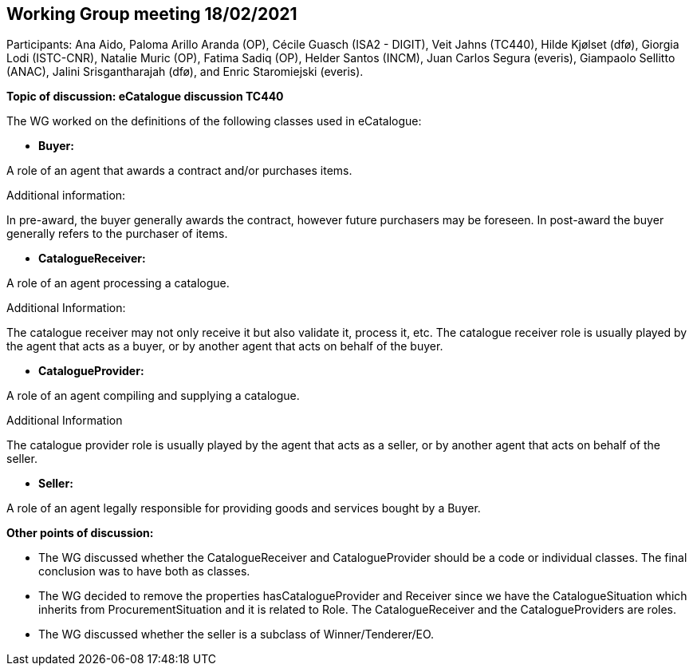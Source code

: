 == Working Group meeting 18/02/2021

Participants: Ana Aido, Paloma Arillo Aranda (OP), Cécile Guasch (ISA2 - DIGIT), Veit Jahns (TC440), Hilde Kjølset (dfø), Giorgia Lodi (ISTC-CNR), Natalie Muric (OP), Fatima Sadiq (OP), Helder Santos (INCM), Juan Carlos Segura (everis), Giampaolo Sellitto (ANAC), Jalini Srisgantharajah (dfø), and Enric Staromiejski (everis).

**Topic of discussion: eCatalogue discussion TC440**

The WG worked on the definitions of the following classes used in eCatalogue:

* **Buyer:**

A role of an agent that awards a contract and/or purchases items.

Additional information:

In pre-award, the buyer generally awards the contract, however future purchasers may be foreseen.
In post-award the buyer generally refers to the purchaser of items.

* **CatalogueReceiver:**

A role of an agent processing a catalogue.

Additional Information:

The catalogue receiver may not only receive it but also validate it, process it, etc.
The catalogue receiver role is usually played by the agent that acts as a buyer, or by another agent that acts on behalf of the buyer.

* **CatalogueProvider:**

A role of an agent compiling and supplying a catalogue.

Additional Information

The catalogue provider role is usually played by the agent that acts as a seller, or by another agent that acts on behalf of the seller.

* **Seller:**

A role of an agent legally responsible for providing goods and services bought by a Buyer.

**Other points of discussion:**

* The WG discussed whether the CatalogueReceiver and CatalogueProvider should be a code or individual classes. The final conclusion was to have both as classes.
* The WG decided to remove the properties hasCatalogueProvider and Receiver since we have the CatalogueSituation which inherits from ProcurementSituation and it is related to Role. The CatalogueReceiver and the CatalogueProviders are roles.
* The WG discussed whether the seller is a subclass of Winner/Tenderer/EO.